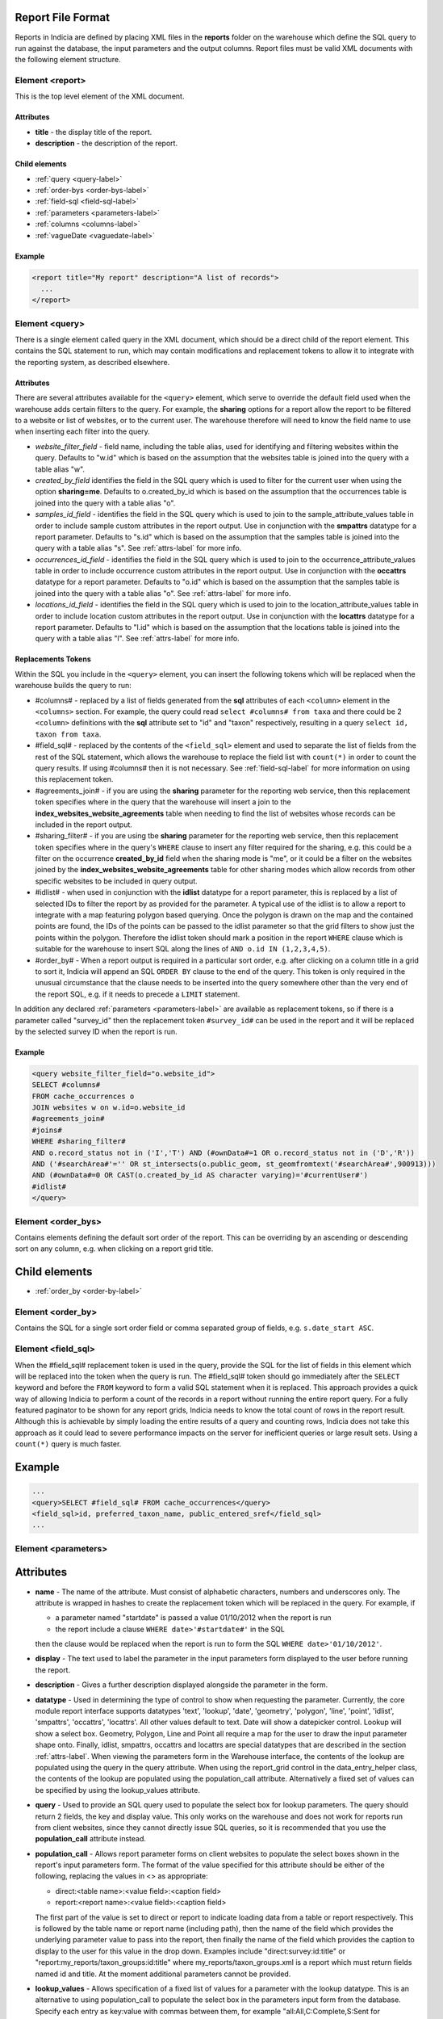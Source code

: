 Report File Format
------------------

.. seealso::

  :doc:`tutorial-writing-a-report/index`

.. only:: developer

  We've included the full specification of the report file format here for your
  reference, but don't worry, you are not expected to work through and learn all
  of this during the developer training course!

Reports in Indicia are defined by placing XML files in the **reports** folder on
the warehouse which define the SQL query to run against the database, the
input parameters and the output columns. Report files must be valid XML 
documents with the following element structure.

Element <report>
================

This is the top level element of the XML document.

Attributes
^^^^^^^^^^

* **title** - the display title of the report.
* **description** - the description of the report.

Child elements
^^^^^^^^^^^^^^

* :ref:`query <query-label>`
* :ref:`order-bys <order-bys-label>`
* :ref:`field-sql <field-sql-label>`
* :ref:`parameters <parameters-label>`
* :ref:`columns <columns-label>`
* :ref:`vagueDate <vaguedate-label>`

Example
^^^^^^^

.. code-block:: xml

  <report title="My report" description="A list of records">
    ...
  </report>

.. _query-label:

Element <query>
===============

There is a single element called query in the XML document, which should be a 
direct child of the report element. This contains the SQL statement to run, 
which may contain modifications and replacement tokens to allow it to integrate
with the reporting system, as described elsewhere.

Attributes
^^^^^^^^^^

There are several attributes available for the ``<query>`` element, which serve
to override the default field used when the warehouse adds certain filters to 
the query. For example, the **sharing** options for a report allow the report to
be filtered to a website or list of websites, or to the current user. The 
warehouse therefore will need to know the field name to use when inserting each
filter into the query.

* *website_filter_field* - field name, including the table alias, used for 
  identifying and filtering websites within the query. Defaults to "w.id" which
  is based on the assumption that the websites table is joined into the query
  with a table alias "w". 
* *created_by_field* identifies the field in the SQL query which is used to 
  filter for the current user when using the option **sharing=me**. Defaults
  to o.created_by_id which is based on the assumption that the occurrences table
  is joined into the query with a table alias "o".
* *samples_id_field* - identifies the field in the SQL query which is used to 
  join to the sample_attribute_values table in order to include sample custom
  attributes in the report output. Use in conjunction with the **smpattrs**
  datatype for a report parameter. Defaults to "s.id" which is based on the 
  assumption that the samples table is joined into the query with a table alias
  "s". See :ref:`attrs-label` for more info.
* *occurrences_id_field* - identifies the field in the SQL query which is used to 
  join to the occurrence_attribute_values table in order to include occurrence 
  custom attributes in the report output. Use in conjunction with the 
  **occattrs** datatype for a report parameter. Defaults to "o.id" which is 
  based on the assumption that the samples table is joined into the query with a
  table alias "o". See :ref:`attrs-label` for more info.
* *locations_id_field* - identifies the field in the SQL query which is used to 
  join to the location_attribute_values table in order to include location 
  custom attributes in the report output. Use in conjunction with the 
  **locattrs** datatype for a report parameter. Defaults to "l.id" which is 
  based on the assumption that the locations table is joined into the query with 
  a table alias "l". See :ref:`attrs-label` for more info.

Replacements Tokens
^^^^^^^^^^^^^^^^^^^

Within the SQL you include in the ``<query>`` element, you can insert the 
following tokens which will be replaced when the warehouse builds the query to
run:

* #columns# - replaced by a list of fields generated from the **sql** attributes
  of each ``<column>`` element in the ``<columns>`` section. For example, the 
  query could read ``select #columns# from taxa`` and there could be 2
  ``<column>`` definitions with the **sql** attribute set to "id" and "taxon"
  respectively, resulting in a query ``select id, taxon from taxa``.
* #field_sql# - replaced by the contents of the ``<field_sql>`` element and used
  to separate the list of fields from the rest of the SQL statement, which 
  allows the warehouse to replace the field list with ``count(*)`` in order to 
  count the query results. If using #columns# then it is not necessary. See 
  :ref:`field-sql-label` for more information on using this replacement token. 
* #agreements_join# - if you are using the **sharing** parameter for the 
  reporting web service, then this replacement token specifies where in the 
  query that the warehouse will insert a join to the 
  **index_websites_website_agreements** table when needing to find the list of
  websites whose records can be included in the report output.
* #sharing_filter# - if you are using tbe **sharing** parameter for the 
  reporting web service, then this replacement token specifies where in the
  query's ``WHERE`` clause to insert any filter required for the sharing, e.g.
  this could be a filter on the occurrence **created_by_id** field when the 
  sharing mode is "me", or it could be a filter on the websites joined by the 
  **index_websites_website_agreements** table for other sharing modes which 
  allow records from other specific websites to be included in query output.
* #idlist# - when used in conjunction with the **idlist** datatype for a report
  parameter, this is replaced by a list of selected IDs to filter the report by
  as provided for the parameter. A typical use of the idlist is to allow a 
  report to integrate with a map featuring polygon based querying. Once the 
  polygon is drawn on the map and the contained points are found, the IDs of the
  points can be passed to the idlist parameter so that the grid filters to show
  just the points within the polygon. Therefore the idlist token should mark a
  position in the report ``WHERE`` clause which is suitable for the warehouse
  to insert SQL along the lines of ``AND o.id IN (1,2,3,4,5)``.
* #order_by# - When a report output is required in a particular sort order, e.g.
  after clicking on a column title in a grid to sort it, Indicia will append an 
  SQL ``ORDER BY`` clause to the end of the query. This token is only required 
  in the unusual circumstance that the clause needs to be inserted into the 
  query somewhere other than the very end of the report SQL, e.g. if it needs
  to precede a ``LIMIT`` statement. 

In addition any declared :ref:`parameters <parameters-label>` are available as 
replacement tokens, so if there is a parameter called "survey_id" then the
replacement token ``#survey_id#`` can be used in the report and it will be 
replaced by the selected survey ID when the report is run.

Example
^^^^^^^

.. code-block:: xml

  <query website_filter_field="o.website_id">
  SELECT #columns#
  FROM cache_occurrences o
  JOIN websites w on w.id=o.website_id 
  #agreements_join#
  #joins#
  WHERE #sharing_filter# 
  AND o.record_status not in ('I','T') AND (#ownData#=1 OR o.record_status not in ('D','R'))
  AND ('#searchArea#'='' OR st_intersects(o.public_geom, st_geomfromtext('#searchArea#',900913)))
  AND (#ownData#=0 OR CAST(o.created_by_id AS character varying)='#currentUser#')
  #idlist#
  </query>

.. _order-bys-label:

Element <order_bys>
===================

Contains elements defining the default sort order of the report. This can be
overriding by an ascending or descending sort on any column, e.g. when clicking
on a report grid title.

Child elements
--------------

* :ref:`order_by <order-by-label>`

.. _order-by-label:

Element <order_by>
===================

Contains the SQL for a single sort order field or comma separated group of 
fields, e.g. ``s.date_start ASC``.


.. _field-sql-label:

Element <field_sql>
===================

When the #field_sql# replacement token is used in the query, provide the SQL for
the list of fields in this element which will be replaced into the token when 
the query is run. The #field_sql# token should go immediately after the 
``SELECT`` keyword and before the ``FROM`` keyword to form a valid SQL statement
when it is replaced. This approach provides a quick way of allowing Indicia to 
perform a count of the records in a report without running the entire report
query. For a fully featured paginator to be shown for any report grids, Indicia
needs to know the total count of rows in the report result. Although this is 
achievable by simply loading the entire results of a query and counting rows, 
Indicia does not take this approach as it could lead to severe performance
impacts on the server for inefficient queries or large result sets. Using a 
``count(*)``  query is much faster.

Example
-------

.. code-block:: xml

  ...
  <query>SELECT #field_sql# FROM cache_occurrences</query>
  <field_sql>id, preferred_taxon_name, public_entered_sref</field_sql>
  ...

.. _parameters-label:

Element <parameters>
====================

Attributes
----------

* **name** -
  The name of the attribute. Must consist of alphabetic characters,
  numbers and underscores only. The attribute is wrapped in hashes to create the
  replacement token which will be replaced in the query. For example, if 
  
  * a parameter named "startdate" is passed a value 01/10/2012 when the report 
    is run
  * the report include a clause ``WHERE date>'#startdate#'`` in the SQL

  then the clause would be replaced when the report is run to form the SQL 
  ``WHERE date>'01/10/2012'``.
* **display** -
  The text used to label the parameter in the input parameters form displayed to 
  the user before running the report.
* **description** -
  Gives a further description displayed alongside the parameter in the form.
* **datatype** -
  Used in determining the type of control to show when requesting the parameter. 
  Currently, the core module report interface supports datatypes 'text', 
  'lookup', 'date', 'geometry', 'polygon', 'line', 'point', 'idlist', 
  'smpattrs', 'occattrs', 'locattrs'. All other values default to text. Date 
  will show a datepicker control. Lookup will show a select box. Geometry, 
  Polygon, Line and Point all require a map for the user to draw the input 
  parameter shape onto. Finally, idlist, smpattrs, occattrs and locattrs are 
  special datatypes that are described in the section :ref:`attrs-label`. When 
  viewing the parameters form in the Warehouse interface, the contents of the 
  lookup are populated using the query in the query attribute. When using the 
  report_grid control in the data_entry_helper class, the contents of the lookup 
  are populated using the population_call attribute. Alternatively a fixed set 
  of values can be specified by using the lookup_values attribute.
* **query** -
  Used to provide an SQL query used to populate the select box for 
  lookup parameters. The query should return 2 fields, the key and display 
  value. This only works on the warehouse and does not work for reports run from
  client websites, since they cannot directly issue SQL queries, so it is 
  recommended that you use the **population_call** attribute instead.
* **population_call** -
  Allows report parameter forms on client websites to populate the select boxes 
  shown in the report's input parameters form. The format of the value specified 
  for this attribute should be either of the following, replacing the values in 
  <> as appropriate: 
  
  * direct:<table name>:<value field>:<caption field>
  * report:<report name>:<value field>:<caption field>

  The first part of the value is set to direct or report to indicate loading 
  data from a table or report respectively. This is followed by the table name
  or report name (including path), then the name of the field which provides
  the underlying parameter value to pass into the report, then finally the name
  of the field which provides the caption to display to the user for this value
  in the drop down. Examples include "direct:survey:id:title" or 
  "report:my_reports/taxon_groups:id:title" where my_reports/taxon_groups.xml 
  is a report which must return fields named id and title. At the moment 
  additional parameters cannot be provided.
* **lookup_values** -
  Allows specification of a fixed list of values for a parameter with the lookup
  datatype. This is an alternative to using population_call to populate the 
  select box in the parameters input form from the database. Specify each entry 
  as key:value with commas between them, for example "all:All,C:Complete,S:Sent 
  for verification,V:Verified".
* **linked_to** -
  Available only for select parameters and allows another select to be specified
  as the parent. In this case, the values in this select are filtered using the 
  value in the parent select. For example, a select for survey might be linked 
  to a select for website, meaning that selecting a website repopulates the list 
  of available surveys.
* **linked_filter_field** -
  Applies when using **linked_to**, and allows the filtered field in the entity 
  accessed by the population_call to be specified. In the above example of a 
  survey lookup linked to a website lookup, the survey lookup would specify this 
  as website_id.
* **emptyvalue** -
  Allows a special value to be used when the parameter is left 
  blank by the user. As an example, take an integer parameter, with SQL syntax 
  WHERE id=#id#. If the user leaves this parameter blank, then invalid SQL is 
  generated (WHERE id=). But, if emptyvalue='0' is specified in the parameter 
  definition, then the SQL generated will be WHERE id=0, which is valid and in 
  most cases will return no records. Consider replacing the SQL with ``WHERE 
  (id=#id# OR #id#=0)`` to create a filter that will return all records when 
  left blank.
* **fieldname** -
  Use in conjunction with the **idlist** datatype. For more information see
  :ref:`idlist-label`
* **alias** -
  Use in conjunction with the **idlist** datatype. For more information see
  :ref:`idlist-label`

.. _idlist-label:

More information on the idlist datatype
---------------------------------------

The **idlist** is a special datatype that will not add a control to the input 
form. Instead it provides a hidden input in the form which other code on the 
page can use to filter the report. An example of the use of this field is when 
using the report_map control linked with a report_grid so that clicking on the 
map passes a comma separated list of occurrence IDs into the hidden input, then 
reloads the report grid. In order for this to work it is necessary to provide 2 
additional attributes of the parameter alongside the datatype="idlist". These 
are **fieldname** which defines the name of the field in the SQL (including 
table alias if necessary) and **alias** which is the aliased fieldname that is 
output by the query. The former is used when constructing the SQL report query, 
the latter is used when retrieving the ids to filter against from the report 
output. So, in a simplified report example which includes this SQL:

.. code-block:: sql

  SELECT o.id as occurrence_id FROM occurrences
  WHERE o.deleted=false
  #idlist#

you would expect a parameter defined like:

.. code-block:: xml

  <param name="idlist" display="List of IDs"
      description="Comma separated list of occurrence IDs to filter to." 
      datatype="idlist" fieldname="o.id" alias="occurrence_id" />

Parameters which require additional joins
-----------------------------------------

Sometimes, a query join is required in a report only when a parameter has a 
value, or has a certain value. Including the join in the report at all times 
would normally reduce performance of the report even when the join was not 
necessary. For example, a parameter filtering on the record's survey title might 
require a join to the surveys table which would not otherwise be required. In 
this case, specify a child element of the parameter called ``<join>`` which 
contains the join SQL, and ensure that the query contains the ``#joins#`` tag so 
that the pre-processor knows where to insert the join. The following example is 
from a verification report which only includes a join to the locations table if 
the expert's region of expertise is specified:

.. code-block:: xml

  <param name='expertise_location' display='Location of Expertise' 
      description='Provide the location in which your expertise applies' 
      datatype='lookup' population_call='direct:location:id:name'>
    <join>
      JOIN locations lexpert ON st_intersects(lexpert.boundary_geom, s.geom) 
        AND lexpert.id=#expertise_location#
    </join>  
  </param>

It is also possible to qualify the join, by specifying attributes **operator** 
and **value**. The operator must be set to equal or notequal and the value 
should then be set to define a filter on when this join is applied to the report 
SQL. 

.. _attrs-label:

Optional custom attributes
--------------------------

The parameter datatypes *smpattrs*, *occattrs* and *locattrs* are special types 
used to allow the input of a comma separated list of custom attributes to be 
added to the report output. Attributes can be sample attributes, occurrence 
attributes and location attributes respectively and can be provided either by 
specifying the attribute caption or ID in the comma separated list. To use 
parameters of these types it is necessary to fulfill several requirements in the 
way your report is specified:

#. The report must use the *field_sql* element to separate the field list from 
   the SQL statement, so that additional fields can be added to the list as 
   required.
#. The report query must contain a tag *#joins#* in the SQL in a position where 
   additional joins can be inserted.
#. The query must include a table which contains the ID attribute that the 
   attribute values are linked to, for example the sample ID, occurrence ID or 
   location ID.
#. If the ID fields can be referred to in the SQL using *s.id*, *o.id* and 
   *l.id* then no further changes are required. You can override these defaults, 
   for example if you have a query listing occurrences which does not join in the 
   samples table but need to be able to add sample attribute values. In this 
   case, the query element needs an attribute *samples_id_field* which 
   identifies the field reference that can be used in the SQL to join to the 
   sample, in this case *o.sample_id*.

You can also use the output column as if it were a normally declared column in 
your report. This lets you specify the column details in the report_grid options 
to show or hide a column, set the caption etc, or to specify the column in the 
extraParams in order to filter for a specific column value. To do this you need 
to work out the name of the custom attribute's report column. This will be of 
the pattern *attr_(location|sample|occurrence)_(ref)*, where ref is the 
attribute's ID or caption depending on how you requested the attribute 
originally, with the caption being converted to lowercase and all 
non-alphanumeric characters converted to underscores. There is also a second 
hidden column added called *attr_id_(location|sample|occurrence)_(ref)* which 
contains the attribute value table's ID useful if you need to identify which 
record to update to change the data underlying the report. For example, if a 
sample attribute has ID 4 and caption "CMS User ID" then you can request this in 
either of the following ways:

==============================  =======================  =====================================
Parameter request for smpattrs  Output column name       sample_attribute_value.id column name
==============================  =======================  =====================================
4	                              attr_location_4	         attr_id_location_4
CMS User ID                     attr_sample_cms_user_id  attr_id_location_cms_user_id
==============================  =======================  =====================================

.. _columns-label: 

Element <columns>
=================

The ``<columns>`` element provides an area within the report definition to list
output columns and provide configuration for each column. A report which lists
the columns directly in the ``<query>`` element's SQL statement does not need
to specify the columns here to work, although the flexibility of the report is
greatly increased if columns are specified.

Child elements
--------------

* :ref:`column <column-label>`

.. _column-label:

Element <column>
================

Provides the definition of a single output column for the report query.

Attributes
----------

* **name**
  Should match the name used in the query:

  * ``SELECT foo FROM websites`` should have name *foo*
  * ``SELECT bar AS baz FROM websites`` should have name *baz* (not *bar*)
  * ``SELECT w.foo FROM websites`` should have name foo, not w.foo, though where 
    there is ambiguity renaming your columns with 'AS' is the recommended 
    solution. Failing to match this correctly may leave phantom columns in the 
    report.

* **display**
  Will be displayed as the column header.
* **style** 
  Provides CSS which will be applied to the column of the output HTML table 
  (though not the header).
* **class**
  Defines a css class that will be applied to the body cells in the column.
  For example, in a species column you can specify "sci binomial" to define that 
  this is the name part of the row. This can then be detected as a `Species 
  Microformat <http://microformats.org/wiki/species>`_.
* **visible** can be set to false to hide a column.
* **img** can be set to true for a field that contains the filename of an image 
  uploaded to the Warehouse. This will then be replaced by a thumbnail of the 
  image, with support for FancyBox image popups to show the full image size. 
  Multiple images can be comma separated in the field output to output mutiple
  thumbnails.
* **mappable** can be set to true to declare a column which can then be output 
  using the ``report_helper`` class' ``report_map`` method. The column must 
  output a `WKT <http://en.wikipedia.org/wiki/Well-known_text>`_ definition of 
  the geometry to be mapped, e.g. the column definition in the SQL might be 
  ``st_astext(geom)``.
* **orderby** can be set to the name of another column in the report (including 
  hidden columns) when a column that is logically selected for sorting 
  physically uses another column to provide the sort order. For example terms in 
  Indicia termlists support a sort_order field which gives an optional non-
  alphabetical sort order for the list of terms (good, better, best is an 
  example of a non-alphabetical but logical sort order). By specifying 
  ``orderby="sort_order"`` for the term column, this causes the logical rather
  than alphabetical sort to be used when clicking on this column's header.
* **datatype** can be used to declare the datatype of a column to enable column 
  filtering in the grid. Set to one of text, date, integer or float. When set,
  a text box is shown at the top of the column into which the user can type
  filters.
* **aggregate**
  Described in the section :ref:`declaring-column-sql-label` below.
* **distincton**
  Described in the section :ref:`declaring-column-sql-label` below.
* **in_count** 
  Described in the section :ref:`declaring-column-sql-label` below.
* **feature_style** can be used when there is a mappable column on the report, 
  to define a column which provides the value for one of the map styling 
  parameters supported in OpenLayers. Supported options include **strokeColor** 
  (a CSS colour specification, e.g. '#00FF00'), **strokeOpacity** (a number from 
  0 to 1), **strokeWidth** (number of pixels wide to draw the perimeter line), 
  **strokeDashStyle** (dot, dash, dashdot, longdash, longdashdot or solid), 
  **fillColor** (as strokeColor), fillOpacity (as strokeOpacity). For example, a
  report could vary the opacity of output grid references on the map according 
  to size by including this column in the SQL:

  .. code-block:: sql

    length(s.entered_sref) / 24.0 as fillopacity,

  This column then has a definition:

  .. code-block:: xml

    <column name='fillopacity' visible='false' feature_style="fillOpacity"  />

.. _declaring-column-sql-label:

Declaring SQL for each column
-----------------------------

There are certain limitations to what the Indicia reporting engine can do with 
the columns SQL all defined in a single block, either in the query or using the 
``<field_sql>`` element. For example, any query with aggregate functions in it 
cannot return an accurate record count for the grid paginator. Consider the 
following query:

.. code-block:: sql

  select l.id, l.name, count(s.id) as sample_count
  from locations l
  join samples s on s.location_id=l.id
  group by l.id, l.name

This returns a list of locations with their sample counts. If we use the 
``<field_sql>`` approach, then Indicia will run a select count(*) query to get 
the count of records for the paginator, since this will return the count of 
sample records not the count of locations. To get round these restrictions, you 
can define the SQL for each field in the ``<column>`` definition using an 
attribute called ``sql`` then specify a replacement in the SQL statement 
*#columns#*. You don’t need to define each field’s alias as the column name will 
be used for that (since they must be the same). You can also define attributes 
aggregate (set to true for columns that define an aggregate function so they can 
be skipped in the count query), distincton (set to true for any columns that you 
don’t want to duplicate ever) and in_count (set to true if the column should be 
included in the count query, which defaults to true for distincton columns but 
false otherwise). To illustrate these points, here is the SQL and column list 
for the above query:

.. code-block:: xml

  <query>
  select #columns#
  from locations l
  join samples s on s.location_id=l.id
  group by l.id, l.name
  </query>
  <columns>
  <column name="id" sql="l.id" />
  <column name="name" sql="l.name " />
  <column name="sample_count" sql="count(s.id)" aggregate="true" />
  </columns>

By marking the aggregate column, then Indicia is able to correctly count the 
distinct non-aggregate values enabling the pager for a report grid to know the 
correct number of pages. To illustrate the use of distincton, consider writing a 
query which returns a list of locations plus a sample date, where you don’t 
actually care which sample date is returned (you just want to know that it has 
been sampled). Here's the query to do this:

.. code-block:: sql

  select distinct on (l.id) l.id, l.name, s.date_start
  from locations l
  join samples s on s.location_id=l.id

Here's how you could represent that in report XML:

.. code-block:: xml

  <sql>
  select #columns#
  from locations l
  join samples s on s.location_id=l.id
  </sql>
  <columns>
  <column name="id" sql="l.id" distincton="true" />
  <column name="name" sql="l.name " />
  <column name="date" sql="s.date_start" />
  </columns>

Note that the **distincton** support was added for Indicia 0.8 and is not 
available in earlier versions.

.. _vaguedate-label:

Element <vagueDate>
===================

By default, vague dates provided as a **date_start**, **date_end** and 
**date_type** field in the report output columns are processed to result in a 
single **date** column containing the vague date as a readable string. It is 
possible to override this behaviour and leave the original columns in place, by 
adding the following element to the ``<report>`` element in the xml:

.. code-block:: xml

  <vagueDate enableProcessing="false" />

When vague date processing is enabled, as an example your query might output the 
following table:

=================  ===============  ================
sample_date_start  sample_date_end  sample_date_type
=================  ===============  ================
2011-12-14	       2011-12-14	      D
2010-01-01	       2011-12-31	      Y
=================  ===============  ================

This would be output as:

===================  =================  ==================  ===========
*sample_date_start*  *sample_date_end*  *sample_date_type*  sample_date
===================  =================  ==================  ===========
2011-12-14           2011-12-14         D                   14/12/2011
2010-01-01           2010-12-31         Y                   2010
===================  =================  ==================  ===========

Note that the columns with titles in italics are not visible in the output grid,
though the data is returned in the dataset so is accessible. 
